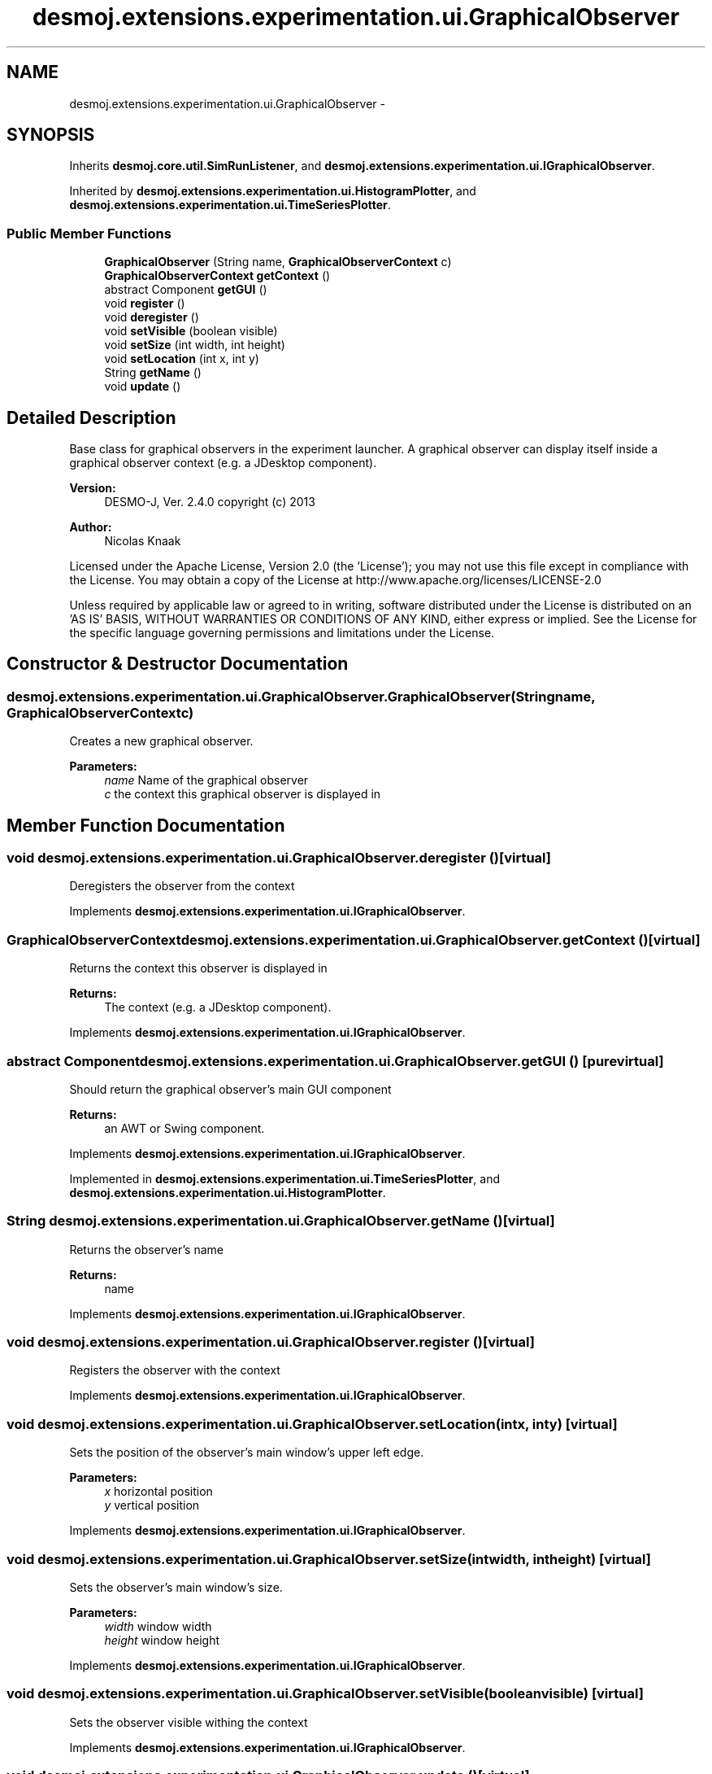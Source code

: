 .TH "desmoj.extensions.experimentation.ui.GraphicalObserver" 3 "Wed Dec 4 2013" "Version 1.0" "Desmo-J" \" -*- nroff -*-
.ad l
.nh
.SH NAME
desmoj.extensions.experimentation.ui.GraphicalObserver \- 
.SH SYNOPSIS
.br
.PP
.PP
Inherits \fBdesmoj\&.core\&.util\&.SimRunListener\fP, and \fBdesmoj\&.extensions\&.experimentation\&.ui\&.IGraphicalObserver\fP\&.
.PP
Inherited by \fBdesmoj\&.extensions\&.experimentation\&.ui\&.HistogramPlotter\fP, and \fBdesmoj\&.extensions\&.experimentation\&.ui\&.TimeSeriesPlotter\fP\&.
.SS "Public Member Functions"

.in +1c
.ti -1c
.RI "\fBGraphicalObserver\fP (String name, \fBGraphicalObserverContext\fP c)"
.br
.ti -1c
.RI "\fBGraphicalObserverContext\fP \fBgetContext\fP ()"
.br
.ti -1c
.RI "abstract Component \fBgetGUI\fP ()"
.br
.ti -1c
.RI "void \fBregister\fP ()"
.br
.ti -1c
.RI "void \fBderegister\fP ()"
.br
.ti -1c
.RI "void \fBsetVisible\fP (boolean visible)"
.br
.ti -1c
.RI "void \fBsetSize\fP (int width, int height)"
.br
.ti -1c
.RI "void \fBsetLocation\fP (int x, int y)"
.br
.ti -1c
.RI "String \fBgetName\fP ()"
.br
.ti -1c
.RI "void \fBupdate\fP ()"
.br
.in -1c
.SH "Detailed Description"
.PP 
Base class for graphical observers in the experiment launcher\&. A graphical observer can display itself inside a graphical observer context (e\&.g\&. a JDesktop component)\&.
.PP
\fBVersion:\fP
.RS 4
DESMO-J, Ver\&. 2\&.4\&.0 copyright (c) 2013 
.RE
.PP
\fBAuthor:\fP
.RS 4
Nicolas Knaak
.RE
.PP
Licensed under the Apache License, Version 2\&.0 (the 'License'); you may not use this file except in compliance with the License\&. You may obtain a copy of the License at http://www.apache.org/licenses/LICENSE-2.0
.PP
Unless required by applicable law or agreed to in writing, software distributed under the License is distributed on an 'AS IS' BASIS, WITHOUT WARRANTIES OR CONDITIONS OF ANY KIND, either express or implied\&. See the License for the specific language governing permissions and limitations under the License\&. 
.SH "Constructor & Destructor Documentation"
.PP 
.SS "desmoj\&.extensions\&.experimentation\&.ui\&.GraphicalObserver\&.GraphicalObserver (Stringname, \fBGraphicalObserverContext\fPc)"
Creates a new graphical observer\&.
.PP
\fBParameters:\fP
.RS 4
\fIname\fP Name of the graphical observer 
.br
\fIc\fP the context this graphical observer is displayed in 
.RE
.PP

.SH "Member Function Documentation"
.PP 
.SS "void desmoj\&.extensions\&.experimentation\&.ui\&.GraphicalObserver\&.deregister ()\fC [virtual]\fP"
Deregisters the observer from the context 
.PP
Implements \fBdesmoj\&.extensions\&.experimentation\&.ui\&.IGraphicalObserver\fP\&.
.SS "\fBGraphicalObserverContext\fP desmoj\&.extensions\&.experimentation\&.ui\&.GraphicalObserver\&.getContext ()\fC [virtual]\fP"
Returns the context this observer is displayed in
.PP
\fBReturns:\fP
.RS 4
The context (e\&.g\&. a JDesktop component)\&. 
.RE
.PP

.PP
Implements \fBdesmoj\&.extensions\&.experimentation\&.ui\&.IGraphicalObserver\fP\&.
.SS "abstract Component desmoj\&.extensions\&.experimentation\&.ui\&.GraphicalObserver\&.getGUI ()\fC [pure virtual]\fP"
Should return the graphical observer's main GUI component
.PP
\fBReturns:\fP
.RS 4
an AWT or Swing component\&. 
.RE
.PP

.PP
Implements \fBdesmoj\&.extensions\&.experimentation\&.ui\&.IGraphicalObserver\fP\&.
.PP
Implemented in \fBdesmoj\&.extensions\&.experimentation\&.ui\&.TimeSeriesPlotter\fP, and \fBdesmoj\&.extensions\&.experimentation\&.ui\&.HistogramPlotter\fP\&.
.SS "String desmoj\&.extensions\&.experimentation\&.ui\&.GraphicalObserver\&.getName ()\fC [virtual]\fP"
Returns the observer's name
.PP
\fBReturns:\fP
.RS 4
name 
.RE
.PP

.PP
Implements \fBdesmoj\&.extensions\&.experimentation\&.ui\&.IGraphicalObserver\fP\&.
.SS "void desmoj\&.extensions\&.experimentation\&.ui\&.GraphicalObserver\&.register ()\fC [virtual]\fP"
Registers the observer with the context 
.PP
Implements \fBdesmoj\&.extensions\&.experimentation\&.ui\&.IGraphicalObserver\fP\&.
.SS "void desmoj\&.extensions\&.experimentation\&.ui\&.GraphicalObserver\&.setLocation (intx, inty)\fC [virtual]\fP"
Sets the position of the observer's main window's upper left edge\&.
.PP
\fBParameters:\fP
.RS 4
\fIx\fP horizontal position 
.br
\fIy\fP vertical position 
.RE
.PP

.PP
Implements \fBdesmoj\&.extensions\&.experimentation\&.ui\&.IGraphicalObserver\fP\&.
.SS "void desmoj\&.extensions\&.experimentation\&.ui\&.GraphicalObserver\&.setSize (intwidth, intheight)\fC [virtual]\fP"
Sets the observer's main window's size\&.
.PP
\fBParameters:\fP
.RS 4
\fIwidth\fP window width 
.br
\fIheight\fP window height 
.RE
.PP

.PP
Implements \fBdesmoj\&.extensions\&.experimentation\&.ui\&.IGraphicalObserver\fP\&.
.SS "void desmoj\&.extensions\&.experimentation\&.ui\&.GraphicalObserver\&.setVisible (booleanvisible)\fC [virtual]\fP"
Sets the observer visible withing the context 
.PP
Implements \fBdesmoj\&.extensions\&.experimentation\&.ui\&.IGraphicalObserver\fP\&.
.SS "void desmoj\&.extensions\&.experimentation\&.ui\&.GraphicalObserver\&.update ()\fC [virtual]\fP"
Requests an update of the observer's display from the context\&. 
.PP
Implements \fBdesmoj\&.extensions\&.experimentation\&.ui\&.IGraphicalObserver\fP\&.

.SH "Author"
.PP 
Generated automatically by Doxygen for Desmo-J from the source code\&.
